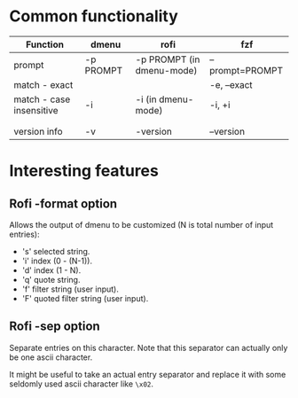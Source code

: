 
* Common functionality
| Function                 | dmenu     | rofi                      | fzf             |
|--------------------------+-----------+---------------------------+-----------------|
| prompt                   | -p PROMPT | -p PROMPT (in dmenu-mode) | --prompt=PROMPT |
| match - exact            |           |                           | -e, --exact     |
| match - case insensitive | -i        | -i (in dmenu-mode)        | -i, +i          |
|                          |           |                           |                 |
|                          |           |                           |                 |
| version info             | -v        | -version                  | --version       |



* Interesting features

** Rofi -format option
Allows the output of dmenu to be customized (N is total number of input entries):
 - 's' selected string.
 - 'i' index (0 - (N-1)).
 - 'd' index (1 - N).
 - 'q' quote string.
 - 'f' filter string (user input).
 - 'F' quoted filter string (user input).

** Rofi -sep option
Separate entries on this character.
Note that this separator can actually only be one ascii character.

It might be useful to take an actual entry separator and replace it with some
seldomly used ascii character like =\x02=.
